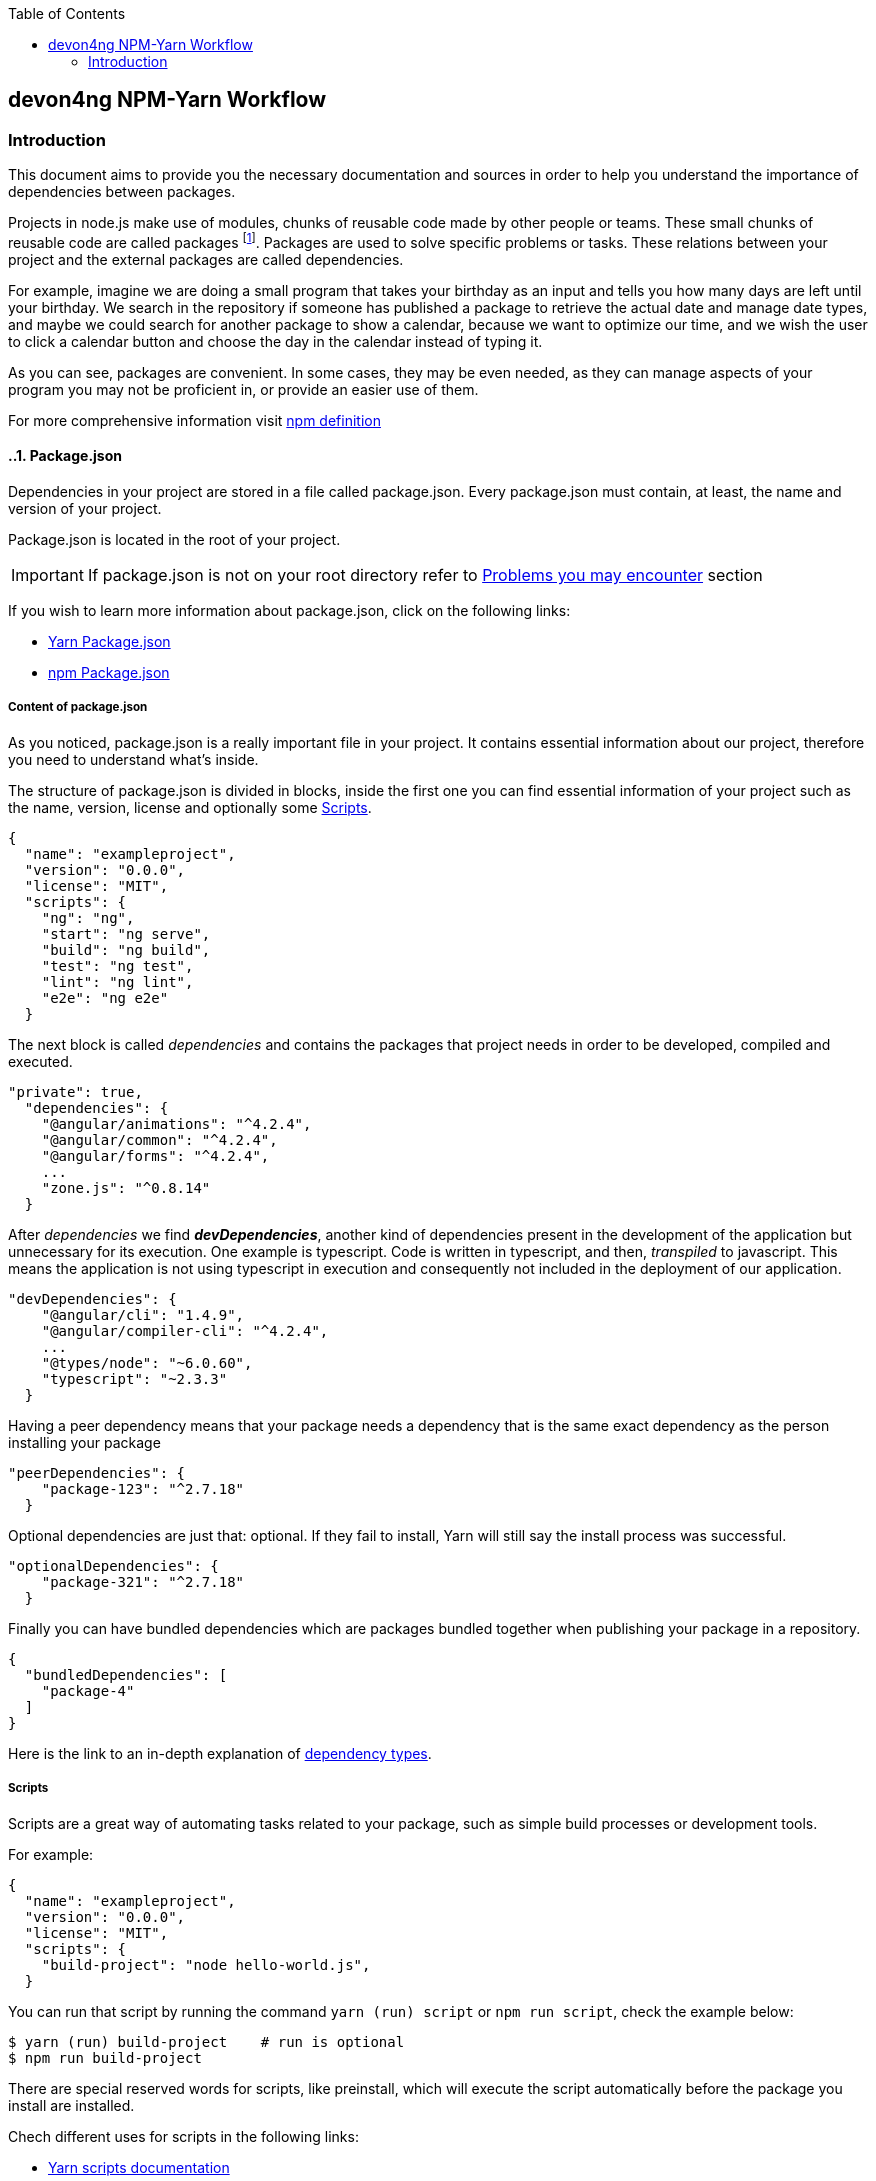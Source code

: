 :toc: macro
toc::[]
:idprefix:
:idseparator: -

== devon4ng NPM-Yarn Workflow

=== Introduction

// Font Sapiña, Carlos <carlos.font-sapina@capgemini.com>
// v1.0, 2017-11,

This document aims to provide you the necessary documentation and sources in order to help you understand the importance of dependencies between packages.

Projects in node.js make use of modules, chunks of reusable code made by other people or teams. These small chunks of reusable code are called packages footnote:[A package is a file or directory that is described by a package.json. .]. Packages are used to solve specific problems or tasks. These relations between your project and the external packages are called dependencies.

For example, imagine we are doing a small program that takes your birthday as an input and tells you how many days are left until your birthday. We search in the repository if someone has published a package to retrieve the actual date and manage date types, and maybe we could search for another package to show a calendar, because we want to optimize our time, and we wish the user to click a calendar button and choose the day in the calendar instead of typing it.

As you can see, packages are convenient. In some cases, they may be even needed, as they can manage aspects of your program you may not be proficient in, or provide an easier use of them.

For more comprehensive information visit https://docs.npmjs.com/getting-started/what-is-npm[npm definition]

:numbered:

indexterm:[Example index entry]

:numbered:

==== Package.json

Dependencies in your project are stored in a file called package.json. Every package.json must contain, at least, the name and version of your project.

Package.json is located in the root of your project.

[IMPORTANT]
If package.json is not on your root directory refer to <<Problems you may encounter>> section

If you wish to learn more information about package.json, click on the following links: 

* https://yarnpkg.com/en/docs/package-json[Yarn Package.json] 
* https://docs.npmjs.com/getting-started/using-a-package.json[npm Package.json]

:numbered:
===== Content of package.json

As you noticed, package.json is a really important file in your project. It contains essential information about our project, therefore you need to understand what's inside.

The structure of package.json is divided in blocks, inside the first one you can find essential information of your project such as the name, version, license and optionally some <<Scripts>>.

[source,json]
{
  "name": "exampleproject",
  "version": "0.0.0",
  "license": "MIT",
  "scripts": {
    "ng": "ng",
    "start": "ng serve",
    "build": "ng build",
    "test": "ng test",
    "lint": "ng lint",
    "e2e": "ng e2e"
  }

The next block is called _dependencies_ and contains the packages that project needs in order to be developed, compiled and executed. 

[source,json]
"private": true, 
  "dependencies": { 
    "@angular/animations": "^4.2.4",
    "@angular/common": "^4.2.4",
    "@angular/forms": "^4.2.4",
    ...
    "zone.js": "^0.8.14"
  }

After _dependencies_ we find *_devDependencies_*, another kind of dependencies present in the development of the application but unnecessary for its execution. One example is typescript. Code is written in typescript, and then, _transpiled_ to javascript. This means the application is not using typescript in execution and consequently not included in the deployment of our application.

[source,json]
"devDependencies": {
    "@angular/cli": "1.4.9",
    "@angular/compiler-cli": "^4.2.4",
    ...
    "@types/node": "~6.0.60",
    "typescript": "~2.3.3"
  }

Having a peer dependency means that your package needs a dependency that is the same exact dependency as the person installing your package

[source,json]
"peerDependencies": {
    "package-123": "^2.7.18"
  }

Optional dependencies are just that: optional. If they fail to install, Yarn will still say the install process was successful.

[source,json]
"optionalDependencies": {
    "package-321": "^2.7.18"
  }


Finally you can have bundled dependencies which are packages bundled together when publishing your package in a repository.

[source,json]
{
  "bundledDependencies": [
    "package-4"
  ]
}

Here is the link to an in-depth explanation of https://yarnpkg.com/en/docs/dependency-types[dependency types]{zwsp}.

:numbered:
===== Scripts

Scripts are a great way of automating tasks related to your package, such as simple build processes or development tools.

For example:

[source,json]
{
  "name": "exampleproject",
  "version": "0.0.0",
  "license": "MIT",
  "scripts": {
    "build-project": "node hello-world.js",
  }


You can run that script by running the command `yarn (run) script` or `npm run script`, check the example below: 

[source, bash]
-----
$ yarn (run) build-project    # run is optional
$ npm run build-project
-----

There are special reserved words for scripts, like preinstall, which will execute the script automatically
before the package you install are installed.

Chech different uses for scripts in the following links:

* https://yarnpkg.com/en/docs/package-json#toc-scripts[Yarn scripts documentation]
* https://docs.npmjs.com/misc/scripts[npm scripts documentation]

Or you can go back to 
<<Content of package.json>>{zwsp}. +

:numbered:
==== Managing dependencies

In order to manage dependencies we recommend using package managers in your projects.

A big reason is their usability. Adding or removing a package is really easy, and by doing so, packet manager update the package.json and copies (or removes) the package in the needed location, with a single comand.

Another reason, closely related to the first one, is reducing human error by automating the package management process.

Two of the package managers you can use in node.js projects are "yarn" and "npm". While you can use both, we encourage you to use only one of them while working on projects. Using both may lead to different dependencies between members of the team.

:numbered:
===== npm

We'll start by installing npm following this small guide https://docs.npmjs.com/getting-started/installing-node[here].

As stated on the web, npm comes inside of node.js, and must be updated after installing node.js, in the same guide you used earlier are written the instructions to update npm.

*How npm works*

In order to explain how npms works, let's take a command as an example:

[source,bash]
----
$ npm install @angular/material @angular/cdk
----

This command tells npm to look for the packages @angular/material and @angular/cdk in the npm registry, download and decompress them in the folder node_modules along with their own dependencies. Additionally, npm will update package.json and create a new file called package-lock.json.

After initializating and installing the first package there will be a new folder called node_modules in your project. This folder is where your packages are unzipped and stored, following a tree scheme.

Take in consideration both npm and yarn need a package.json in the root of your project in order to work properly. If after creating your project don't have it, download again the package.json from the repository or you'll have to start again.

*Brief overview of commands*

If we need to create a package.json from scratch, we can use the comand *init*. This command asks the user for basic information about the project and creates a brand new package.json.

[source, bash]
----
$ npm init
----

Install (or i) installs all modules listed as dependencies in package.json *locally*. You can also specify a package, and install that package. Install can also be used with the parameter `-g`, which tells npm to install the <<Global package>>.  

[source, bash]
----------------
$ npm install
$ npm i
$ npm install Package 
----------------

[NOTE]
Earlier versions of npm did *not* add dependencies to package.json unless it was used with the flag `--save`, so npm install package would be npm install `--save` package, you have one example below.

[source, bash]
----
$ npm install --save Package
----

Npm needs flags in order to know what kind of dependency you want in your project, in npm you need to put the flag `-D` or `--save-dev` to install devdependencies, for more information consult the links at the end of this section.

[source, bash]
----
$ npm install -D package
$ npm install --save-dev package
----

{zwsp}

The next command uninstalls the module you specified in the command. 

[source, bash]
--------------
$ npm uninstall Package
--------------

`ls` command shows us the dependencies like a nested tree, useful if you have few packages, not so useful when you need a lot of packages.

[source, bash]
------------
$ npm ls
------------

----------------------------
npm@@VERSION@ /path/to/npm
└─┬ init-package-json@0.0.4
  └── promzard@0.1.5
----------------------------
.example tree

We recommend you to learn more about npm commands in the following https://docs.npmjs.com/[link], navigating to the section cli commands.

*About Package-lock.json*

Package-lock.json describes the dependency tree resulting of using package.json and npm. 
Whenever you update, add or remove a package, package-lock.json is deleted and redone with
the new dependencies.

[source,json]
 "@angular/animations": {
      "version": "4.4.6",
      "resolved": "https://registry.npmjs.org/@angular/animations/-/animations-4.4.6.tgz",
      "integrity": "sha1-+mYYmaik44y3xYPHpcl85l1ZKjU=",
      "requires": {
        "tslib": "1.8.0"
      }

This lock file is checked everytime the command npm i (or npm install) is used without specifying a package,
in the case it exists and it's valid, npm will install the exact tree that was generated, such that subsequent
installs are able to generate identical dependency trees.

[WARNING]
It is *not* recommended to modify this file yourself. It's better to leave its management to npm.

More information is provided by the npm team at https://docs.npmjs.com/files/package-lock.json[package-lock.json]

:numbered:
===== Yarn

Yarn is an alternative to npm, if you wish to install yarn follow the guide https://yarnpkg.com/en/docs/install[getting started with yarn] and download the correct version for your operative system. Node.js is also needed you can find it https://nodejs.org/en/[here].

*Working with yarn*

Yarn is used like npm, with small differences in syntax, for example _npm install module_ is changed to _yarn add module_.

[source, bash]
$ yarn add @covalent

This command is going to download the required packages, modify package.json, put the package in the folder node_modules and makes a new yarn.lock with the new dependency.

However, unlike npm, yarn maintains a cache with packages you download inside. You don't need to download every file every time you do a general installation. This means installations faster than npm.

Similarly to npm, yarn creates and maintains his own lock file, called yarn.lock. Yarn.lock gives enough information about the project for dependency tree to be reproduced.

*yarn commands*

Here we have a brief description of yarn's most used commands:

[source, bash]
$ yarn add Package
$ yarn add --dev Package

Adds a package *locally* to use in your package. Adding the flags `--dev` or `-D` will add them to devDependencies instead of the default dependencies, if you need more information check the links at the end of the section.

[source, bash]
$ yarn init

Initializes the development of a package.

[source, bash]
$ yarn install

Installs all the dependencies defined in a package.json file, you can also write "yarn" to achieve the same effect.

[source, bash]
$ yarn remove Package 

You use it when you wish to remove a package from your project.

[source, bash]
$ yarn global add Package

Installs the <<Global package>>.

Please, refer to the documentation to learn more about yarn commands and their attributes: https://yarnpkg.com/en/docs/cli/[yarn commands]

*yarn.lock*

This file has the same purpose as Package-lock.json, to guide the packet manager, in this case yarn,
to install the dependency tree specified in yarn.lock.

Yarn.lock and package.json are 
essential files when collaborating in a project more co-workers and may be a
source of errors if programmers do not use the same manager. 

Yarn.lock follows the same structure as package-lock.json, you can find an example of dependency below:

[source,json]
"@angular/animations@^4.2.4":
  version "4.4.6"
  resolved "https://registry.yarnpkg.com/@angular/animations/-/animations-4.4.6.tgz#fa661899a8a4e38cb7c583c7a5c97ce65d592a35"
  dependencies:
    tslib "^1.7.1"


[WARNING]
As with package-lock.json, it's strongly *not* adviced to modify this file. Leave its management to yarn

You can learn more about yarn.lock here: https://yarnpkg.com/en/docs/yarn-lock[yarn.lock]

===== Global package

Global packages are packages installed in your operative system instead of your local project, 
global packages useful for developer tooling that is not part of any individual project but instead is used for local commands.

A good example of global package is angular/cli, a command line interface for angular used in our projects. You can install
a global package in npm with "npm install -g package" and "yarn global add package" with yarn, you have a npm example below:

.npm global package
--------------
npm install –g @angular/cli
-------------- 

https://docs.npmjs.com/getting-started/installing-npm-packages-globally[Global npm] +
https://yarnpkg.com/lang/en/docs/cli/global/[Global yarn]

:numbered:
===== Package version

Dependencies are critical to the success of a package. You must be extra careful about
which version packages are using, one package in a different version may break your code.

Versioning in npm and yarn, follows a semantic called semver, following the logic 
MAJOR.MINOR.PATCH, like for example, @angular/animations: 4.4.6.

*Different versions*

Sometimes, packages are installed with a different version from the one initially installed.
This happens because package.json also contains the range of versions we allow yarn or npm to
install or update to, example:

[source, json]
"@angular/animations": "^4.2.4"

And here the installed one:

[source,json]
 "@angular/animations": {
      "version": "4.4.6",
      "resolved": "https://registry.npmjs.org/@angular/animations/-/animations-4.4.6.tgz",
      "integrity": "sha1-+mYYmaik44y3xYPHpcl85l1ZKjU=",
      "requires": {
        "tslib": "1.8.0"
      }

As you can see, the version we initially added is 4.2.4, and the version finally installed after 
a global installation of all packages, 4.4.6.

Installing packages without package-lock.json or yarn.lock using their respective packet managers, will always
end with npm or yarn installing the latest version allowed by package.json.

"@angular/animations": "^4.2.4" contains not only the version we added, but also the range we allow npm and yarn
to update. Here are some examples: 

[source, json]
"@angular/animations": "<4.2.4"

The version installed must be lower than 4.2.4 .

[source, json]
"@angular/animations": ">=4.2.4"

The version installed must be greater than or equal to 4.2.4 .

[source, json]
"@angular/animations": "=4.2.4"

the version installed must be equal to 4.2.4 .

[source, json]
"@angular/animations": "^4.2.4"

The version installed cannot modify the first non zero digit, for example in this case
it cannot surpass 5.0.0 or be lower than 4.2.4 .

You can learn more about this in https://yarnpkg.com/en/docs/dependency-versions[Versions]

:numbered:
==== Problems you may encounter

If you can't find package.json, you may have deleted the one you had previously, 
which means you have to download the package.json from the repository. 
In the case you are creating a new project you can create a new package.json. More information
in the links below. Click on <<Package.json>> if you come from that section.  +

* https://yarnpkg.com/en/docs/cli/init[Creating new package.json in yarn] +
* https://docs.npmjs.com/cli/init[Creating new package.json in npm] +

[IMPORTANT]
Using npm install or yarn without package.json in your projects will 
result in compilation errors. As we mentioned earlier,
Package.json contains essential information about your project.

If you have package.json, but you don't have package-lock.json or yarn.lock the use of
command "npm install" or "yarn"  may result in a different dependency tree.

If you are trying to import a module and visual code studio is not able to find it, 
is usually caused by error adding the package to the project, try to add the module again with yarn or npm, 
and restart Visual Studio Code.

Be careful with the semantic versioning inside your package.json of the packages, 
or you may find a new update on one of your dependencies breaking your code.

[TIP]
In the following https://yarnpkg.com/en/docs/selective-version-resolutions[link] 
there is a solution to a problematic update to one package.

A list of common errors of npm can be found in: https://docs.npmjs.com/troubleshooting/common-errors[npm errors]

===== Recomendations

Use yarn *or* npm in your project, reach an agreement with your team in order to choose one, this will avoid
undesired situations like forgetting to upload an updated yarn.lock or package-lock.json.
Be sure to have the latest version of your project when possible.

[TIP]
Pull your project every time it's updated. Erase your node_modules folder and reinstall all
dependencies. This assures you to be working with the same dependencies your team has.

AD Center recommends the use of yarn.
